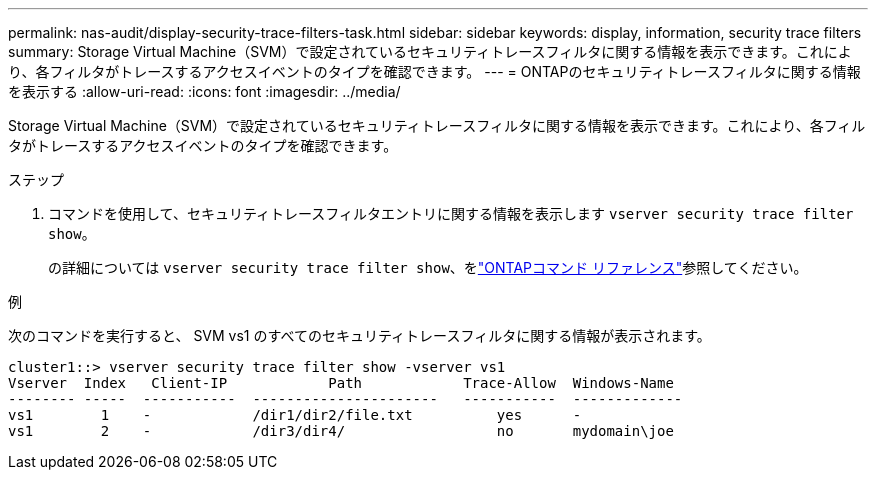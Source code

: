 ---
permalink: nas-audit/display-security-trace-filters-task.html 
sidebar: sidebar 
keywords: display, information, security trace filters 
summary: Storage Virtual Machine（SVM）で設定されているセキュリティトレースフィルタに関する情報を表示できます。これにより、各フィルタがトレースするアクセスイベントのタイプを確認できます。 
---
= ONTAPのセキュリティトレースフィルタに関する情報を表示する
:allow-uri-read: 
:icons: font
:imagesdir: ../media/


[role="lead"]
Storage Virtual Machine（SVM）で設定されているセキュリティトレースフィルタに関する情報を表示できます。これにより、各フィルタがトレースするアクセスイベントのタイプを確認できます。

.ステップ
. コマンドを使用して、セキュリティトレースフィルタエントリに関する情報を表示します `vserver security trace filter show`。
+
の詳細については `vserver security trace filter show`、をlink:https://docs.netapp.com/us-en/ontap-cli/vserver-security-trace-filter-show.html["ONTAPコマンド リファレンス"^]参照してください。



.例
次のコマンドを実行すると、 SVM vs1 のすべてのセキュリティトレースフィルタに関する情報が表示されます。

[listing]
----
cluster1::> vserver security trace filter show -vserver vs1
Vserver  Index   Client-IP            Path            Trace-Allow  Windows-Name
-------- -----  -----------  ----------------------   -----------  -------------
vs1        1    -            /dir1/dir2/file.txt          yes      -
vs1        2    -            /dir3/dir4/                  no       mydomain\joe
----